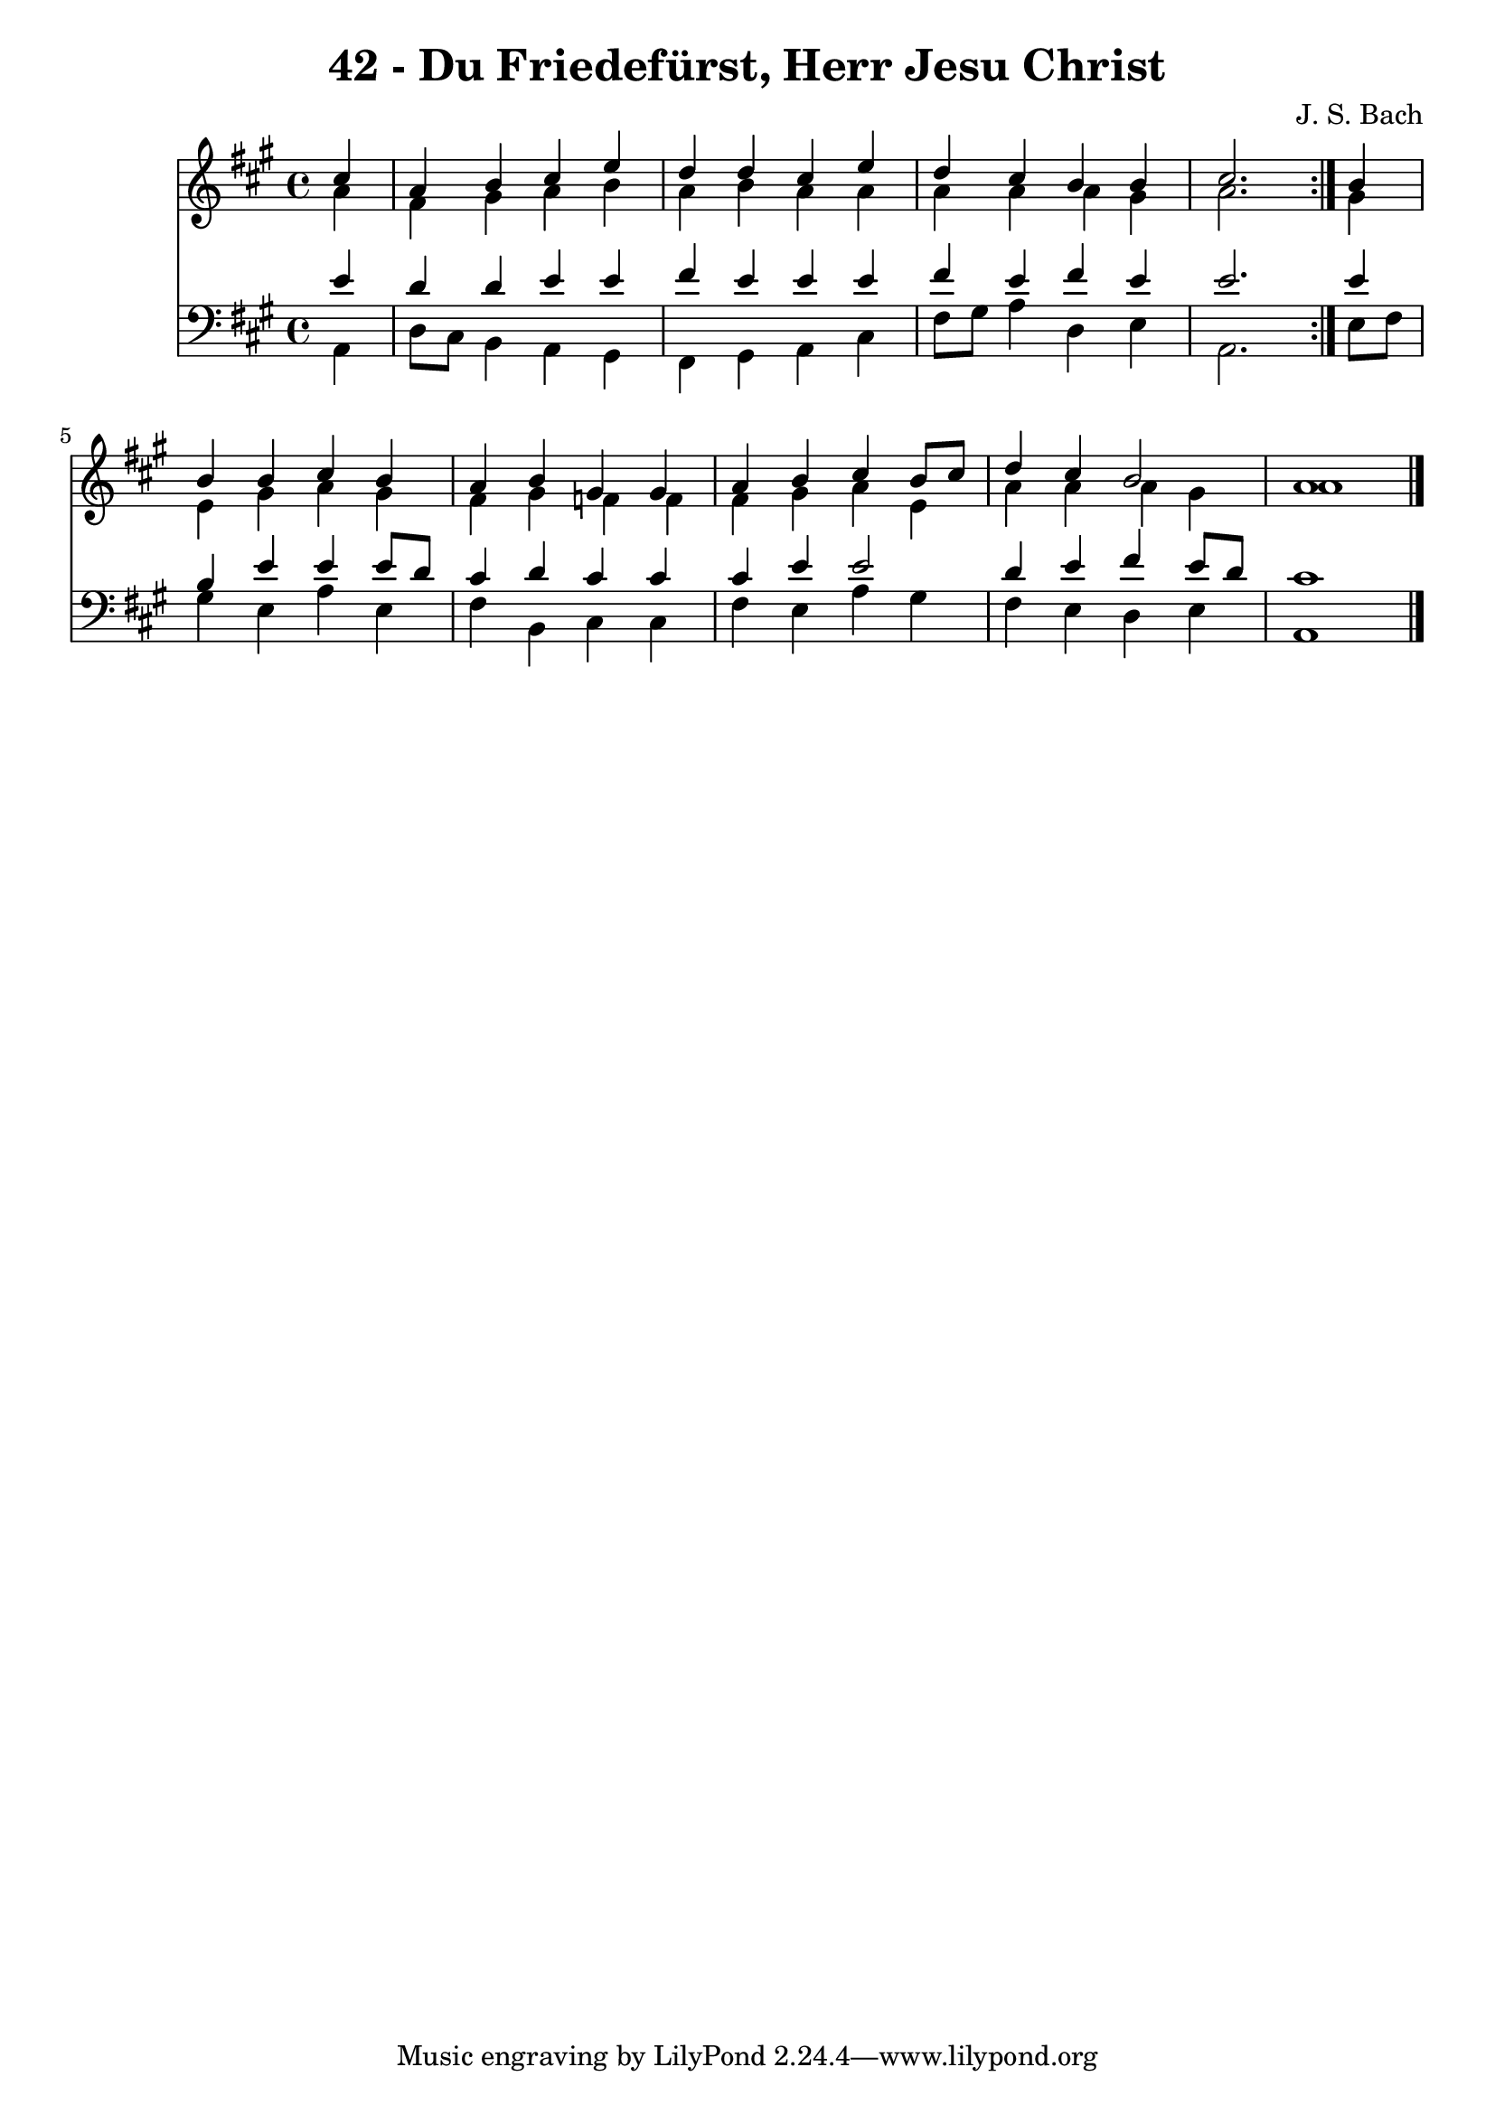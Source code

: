 \version "2.10.33"

\header {
  title = "42 - Du Friedefürst, Herr Jesu Christ"
  composer = "J. S. Bach"
}


global = {
  \time 4/4
  \key a \major
}


soprano = \relative c'' {
  \repeat volta 2 {
    \partial 4 cis4 
    a4 b4 cis4 e4 
    d4 d4 cis4 e4 
    d4 cis4 b4 b4 
    cis2. } b4 
  b4 b4 cis4 b4   %5
  a4 b4 gis4 gis4 
  a4 b4 cis4 b8 cis8 
  d4 cis4 b2 
  a1 
  
}

alto = \relative c'' {
  \repeat volta 2 {
    \partial 4 a4 
    fis4 gis4 a4 b4 
    a4 b4 a4 a4 
    a4 a4 a4 gis4 
    a2. } gis4 
  e4 gis4 a4 gis4   %5
  fis4 gis4 f4 f4 
  fis4 gis4 a4 e4 
  a4 a4 a4 gis4 
  a1 
  
}

tenor = \relative c' {
  \repeat volta 2 {
    \partial 4 e4 
    d4 d4 e4 e4 
    fis4 e4 e4 e4 
    fis4 e4 fis4 e4 
    e2. } e4 
  b4 e4 e4 e8 d8   %5
  cis4 d4 cis4 cis4 
  cis4 e4 e2 
  d4 e4 fis4 e8 d8 
  cis1 
  
}

baixo = \relative c {
  \repeat volta 2 {
    \partial 4 a4 
    d8 cis8 b4 a4 gis4 
    fis4 gis4 a4 cis4 
    fis8 gis8 a4 d,4 e4 
    a,2. } e'8 fis8 
  gis4 e4 a4 e4   %5
  fis4 b,4 cis4 cis4 
  fis4 e4 a4 gis4 
  fis4 e4 d4 e4 
  a,1 
  
}

\score {
  <<
    \new Staff {
      <<
        \global
        \new Voice = "1" { \voiceOne \soprano }
        \new Voice = "2" { \voiceTwo \alto }
      >>
    }
    \new Staff {
      <<
        \global
        \clef "bass"
        \new Voice = "1" {\voiceOne \tenor }
        \new Voice = "2" { \voiceTwo \baixo \bar "|."}
      >>
    }
  >>
}